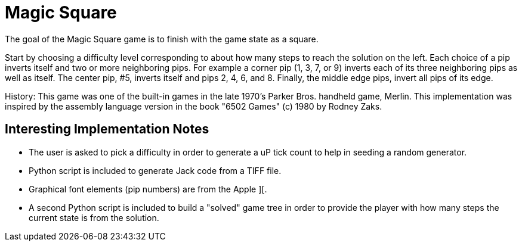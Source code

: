= Magic Square

The goal of the Magic Square game is to finish with the game state as a square. 

Start by choosing a difficulty level corresponding to about how many steps to
reach the solution on the left.  Each choice of a pip inverts itself and two or
more neighboring pips.  For example a corner pip (1, 3, 7, or 9) inverts each
of its three neighboring pips as well as itself.  The center pip, #5, inverts
itself and pips 2, 4, 6, and 8.  Finally, the middle edge pips, invert all pips
of its edge.

History:  This game was one of the built-in games in the late 1970's Parker
Bros. handheld game, Merlin.  This implementation was inspired by the assembly
language version in the book "6502 Games" (c) 1980 by Rodney Zaks.

== Interesting Implementation Notes

- The user is asked to pick a difficulty in order to generate a uP tick count
  to help in seeding a random generator.
- Python script is included to generate Jack code from a TIFF file.
- Graphical font elements (pip numbers) are from the Apple ][.
- A second Python script is included to build a "solved" game tree in order to
  provide the player with how many steps the current state is from the solution.
